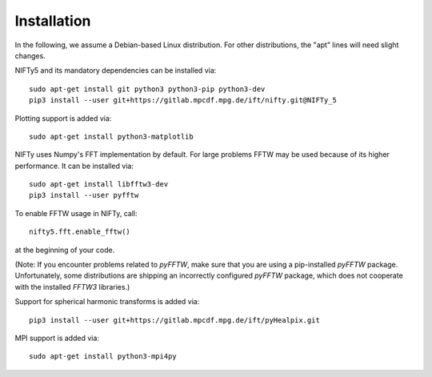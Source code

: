 Installation
============


In the following, we assume a Debian-based Linux distribution. For other
distributions, the "apt" lines will need slight changes.

NIFTy5 and its mandatory dependencies can be installed via::

    sudo apt-get install git python3 python3-pip python3-dev
    pip3 install --user git+https://gitlab.mpcdf.mpg.de/ift/nifty.git@NIFTy_5

Plotting support is added via::

    sudo apt-get install python3-matplotlib

NIFTy uses Numpy's FFT implementation by default. For large problems FFTW may be
used because of its higher performance. It can be installed via::

    sudo apt-get install libfftw3-dev
    pip3 install --user pyfftw

To enable FFTW usage in NIFTy, call::

    nifty5.fft.enable_fftw()

at the beginning of your code.

(Note: If you encounter problems related to `pyFFTW`, make sure that you are
using a pip-installed `pyFFTW` package. Unfortunately, some distributions are
shipping an incorrectly configured `pyFFTW` package, which does not cooperate
with the installed `FFTW3` libraries.)

Support for spherical harmonic transforms is added via::

    pip3 install --user git+https://gitlab.mpcdf.mpg.de/ift/pyHealpix.git

MPI support is added via::

    sudo apt-get install python3-mpi4py
